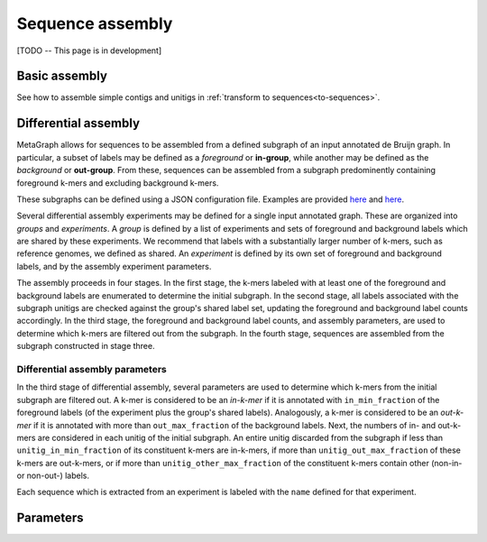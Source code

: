 .. _sequence_assembly:

Sequence assembly
=================

[TODO -- This page is in development]

Basic assembly
--------------

See how to assemble simple contigs and unitigs in :ref:`transform to sequences<to-sequences>`.

Differential assembly
---------------------

MetaGraph allows for sequences to be assembled from a defined subgraph of an input annotated de Bruijn graph. In particular, a subset of labels may be defined as a *foreground* or **in-group**, while another may be defined as the *background* or **out-group**. From these, sequences can be assembled from a subgraph predominently containing foreground k-mers and excluding background k-mers.

These subgraphs can be defined using a JSON configuration file. Examples are provided `here <https://github.com/ratschlab/metagraph/blob/master/metagraph/tests/data/example.diff.json>`__ and `here <https://github.com/ratschlab/metagraph/blob/master/metagraph/tests/data/example_simple.diff.json>`__.

Several differential assembly experiments may be defined for a single input annotated graph. These are organized into *groups* and *experiments*. A *group* is defined by a list of experiments and sets of foreground and background labels which are shared by these experiments. We recommend that labels with a substantially larger number of k-mers, such as reference genomes, we defined as shared. An *experiment* is defined by its own set of foreground and background labels, and by the assembly experiment parameters.

The assembly proceeds in four stages. In the first stage, the k-mers labeled with at least one of the foreground and background labels are enumerated to determine the initial subgraph. In the second stage, all labels associated with the subgraph unitigs are checked against the group's shared label set, updating the foreground and background label counts accordingly. In the third stage, the foreground and background label counts, and assembly parameters, are used to determine which k-mers are filtered out from the subgraph. In the fourth stage, sequences are assembled from the subgraph constructed in stage three.

Differential assembly parameters
^^^^^^^^^^^^^^^^^^^^^^^^^^^^^^^^

In the third stage of differential assembly, several parameters are used to determine which k-mers from the initial subgraph are filtered out. A k-mer is considered to be an *in-k-mer* if it is annotated with ``in_min_fraction`` of the foreground labels (of the experiment plus the group's shared labels). Analogously, a k-mer is considered to be an *out-k-mer* if it is annotated with more than ``out_max_fraction`` of the background labels. Next, the numbers of in- and out-k-mers are considered in each unitig of the initial subgraph. An entire unitig discarded from the subgraph if less than ``unitig_in_min_fraction`` of its constituent k-mers are in-k-mers, if more than ``unitig_out_max_fraction`` of these k-mers are out-k-mers, or if more than ``unitig_other_max_fraction`` of the constituent k-mers contain other (non-in- or non-out-) labels.

Each sequence which is extracted from an experiment is labeled with the ``name`` defined for that experiment.

Parameters
----------

